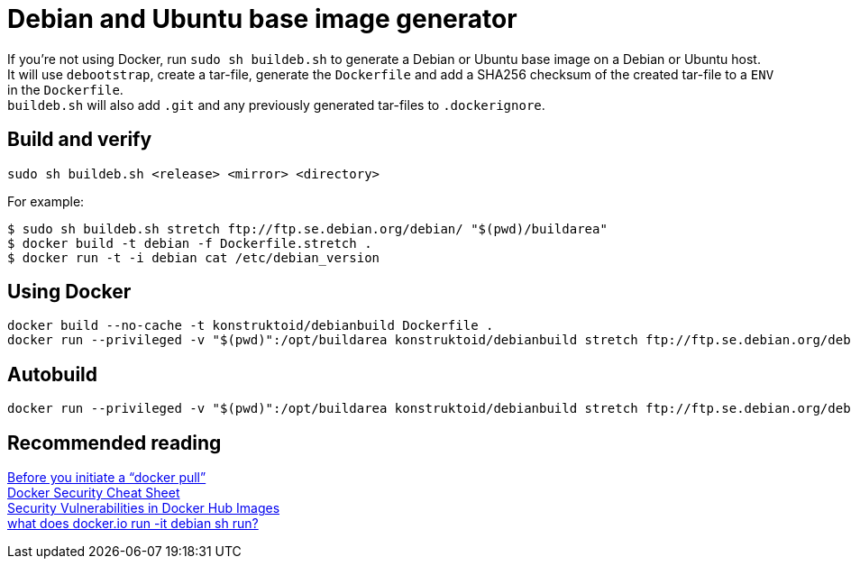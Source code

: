 = Debian and Ubuntu base image generator

If you're not using Docker, run `sudo sh buildeb.sh` to generate a Debian or Ubuntu base image on a Debian or Ubuntu host. +
It will use `debootstrap`, create a tar-file, generate the `Dockerfile` and add a SHA256 checksum of the created tar-file to a `ENV` in the `Dockerfile`. +
`buildeb.sh` will also add `.git` and any previously generated tar-files to `.dockerignore`.

== Build and verify
`sudo sh buildeb.sh <release> <mirror> <directory>` +

For example:
```sh
$ sudo sh buildeb.sh stretch ftp://ftp.se.debian.org/debian/ "$(pwd)/buildarea"
$ docker build -t debian -f Dockerfile.stretch .
$ docker run -t -i debian cat /etc/debian_version
```

== Using Docker
```sh
docker build --no-cache -t konstruktoid/debianbuild Dockerfile .
docker run --privileged -v "$(pwd)":/opt/buildarea konstruktoid/debianbuild stretch ftp://ftp.se.debian.org/debian/
```

== Autobuild
```sh
docker run --privileged -v "$(pwd)":/opt/buildarea konstruktoid/debianbuild stretch ftp://ftp.se.debian.org/debian/
```

== Recommended reading
https://securityblog.redhat.com/2014/12/18/before-you-initiate-a-docker-pull/[Before you initiate a “docker pull”] +
https://github.com/konstruktoid/Docker/blob/master/Security/CheatSheet.adoc[Docker Security Cheat Sheet] +
http://www.infoq.com/news/2015/05/Docker-Image-Vulnerabilities[Security Vulnerabilities in Docker Hub Images] +
https://joeyh.name/blog/entry/docker_run_debian/[what does docker.io run -it debian sh run?]

